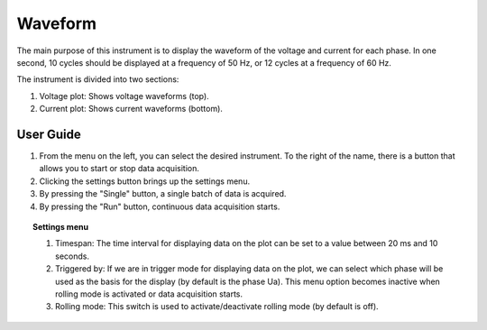 .. _waveform:

Waveform
================================================================================

The main purpose of this instrument is to display the waveform of the voltage and current for each phase. In one second, 10 cycles should be displayed at a frequency of 50 Hz, or 12 cycles at a frequency of 60 Hz.

The instrument is divided into two sections: 

#. Voltage plot: Shows voltage waveforms (top).
#. Current plot: Shows current waveforms (bottom).

.. image:: ../../resources/pqm/waveform.png
    :align: center

User Guide 
-------------------------------------------------------------------------------------------

#. From the menu on the left, you can select the desired instrument. To the right of the name, there is a button that allows you to start or stop data acquisition.
#. Clicking the settings button brings up the settings menu.
#. By pressing the "Single" button, a single batch of data is acquired.
#. By pressing the "Run" button, continuous data acquisition starts.

.. topic:: Settings menu

	.. image:: ../../resources/pqm/waveformSettings.png
		:alt: waveform settings
		:align: right
	
	#. Timespan: The time interval for displaying data on the plot can be set to a value between 20 ms and 10 seconds.
	#. Triggered by: If we are in trigger mode for displaying data on the plot, we can select which phase will be used as the basis for the display (by default is the phase Ua). This menu option becomes inactive when rolling mode is activated or data acquisition starts.
	#. Rolling mode: This switch is used to activate/deactivate rolling mode (by default is off).
